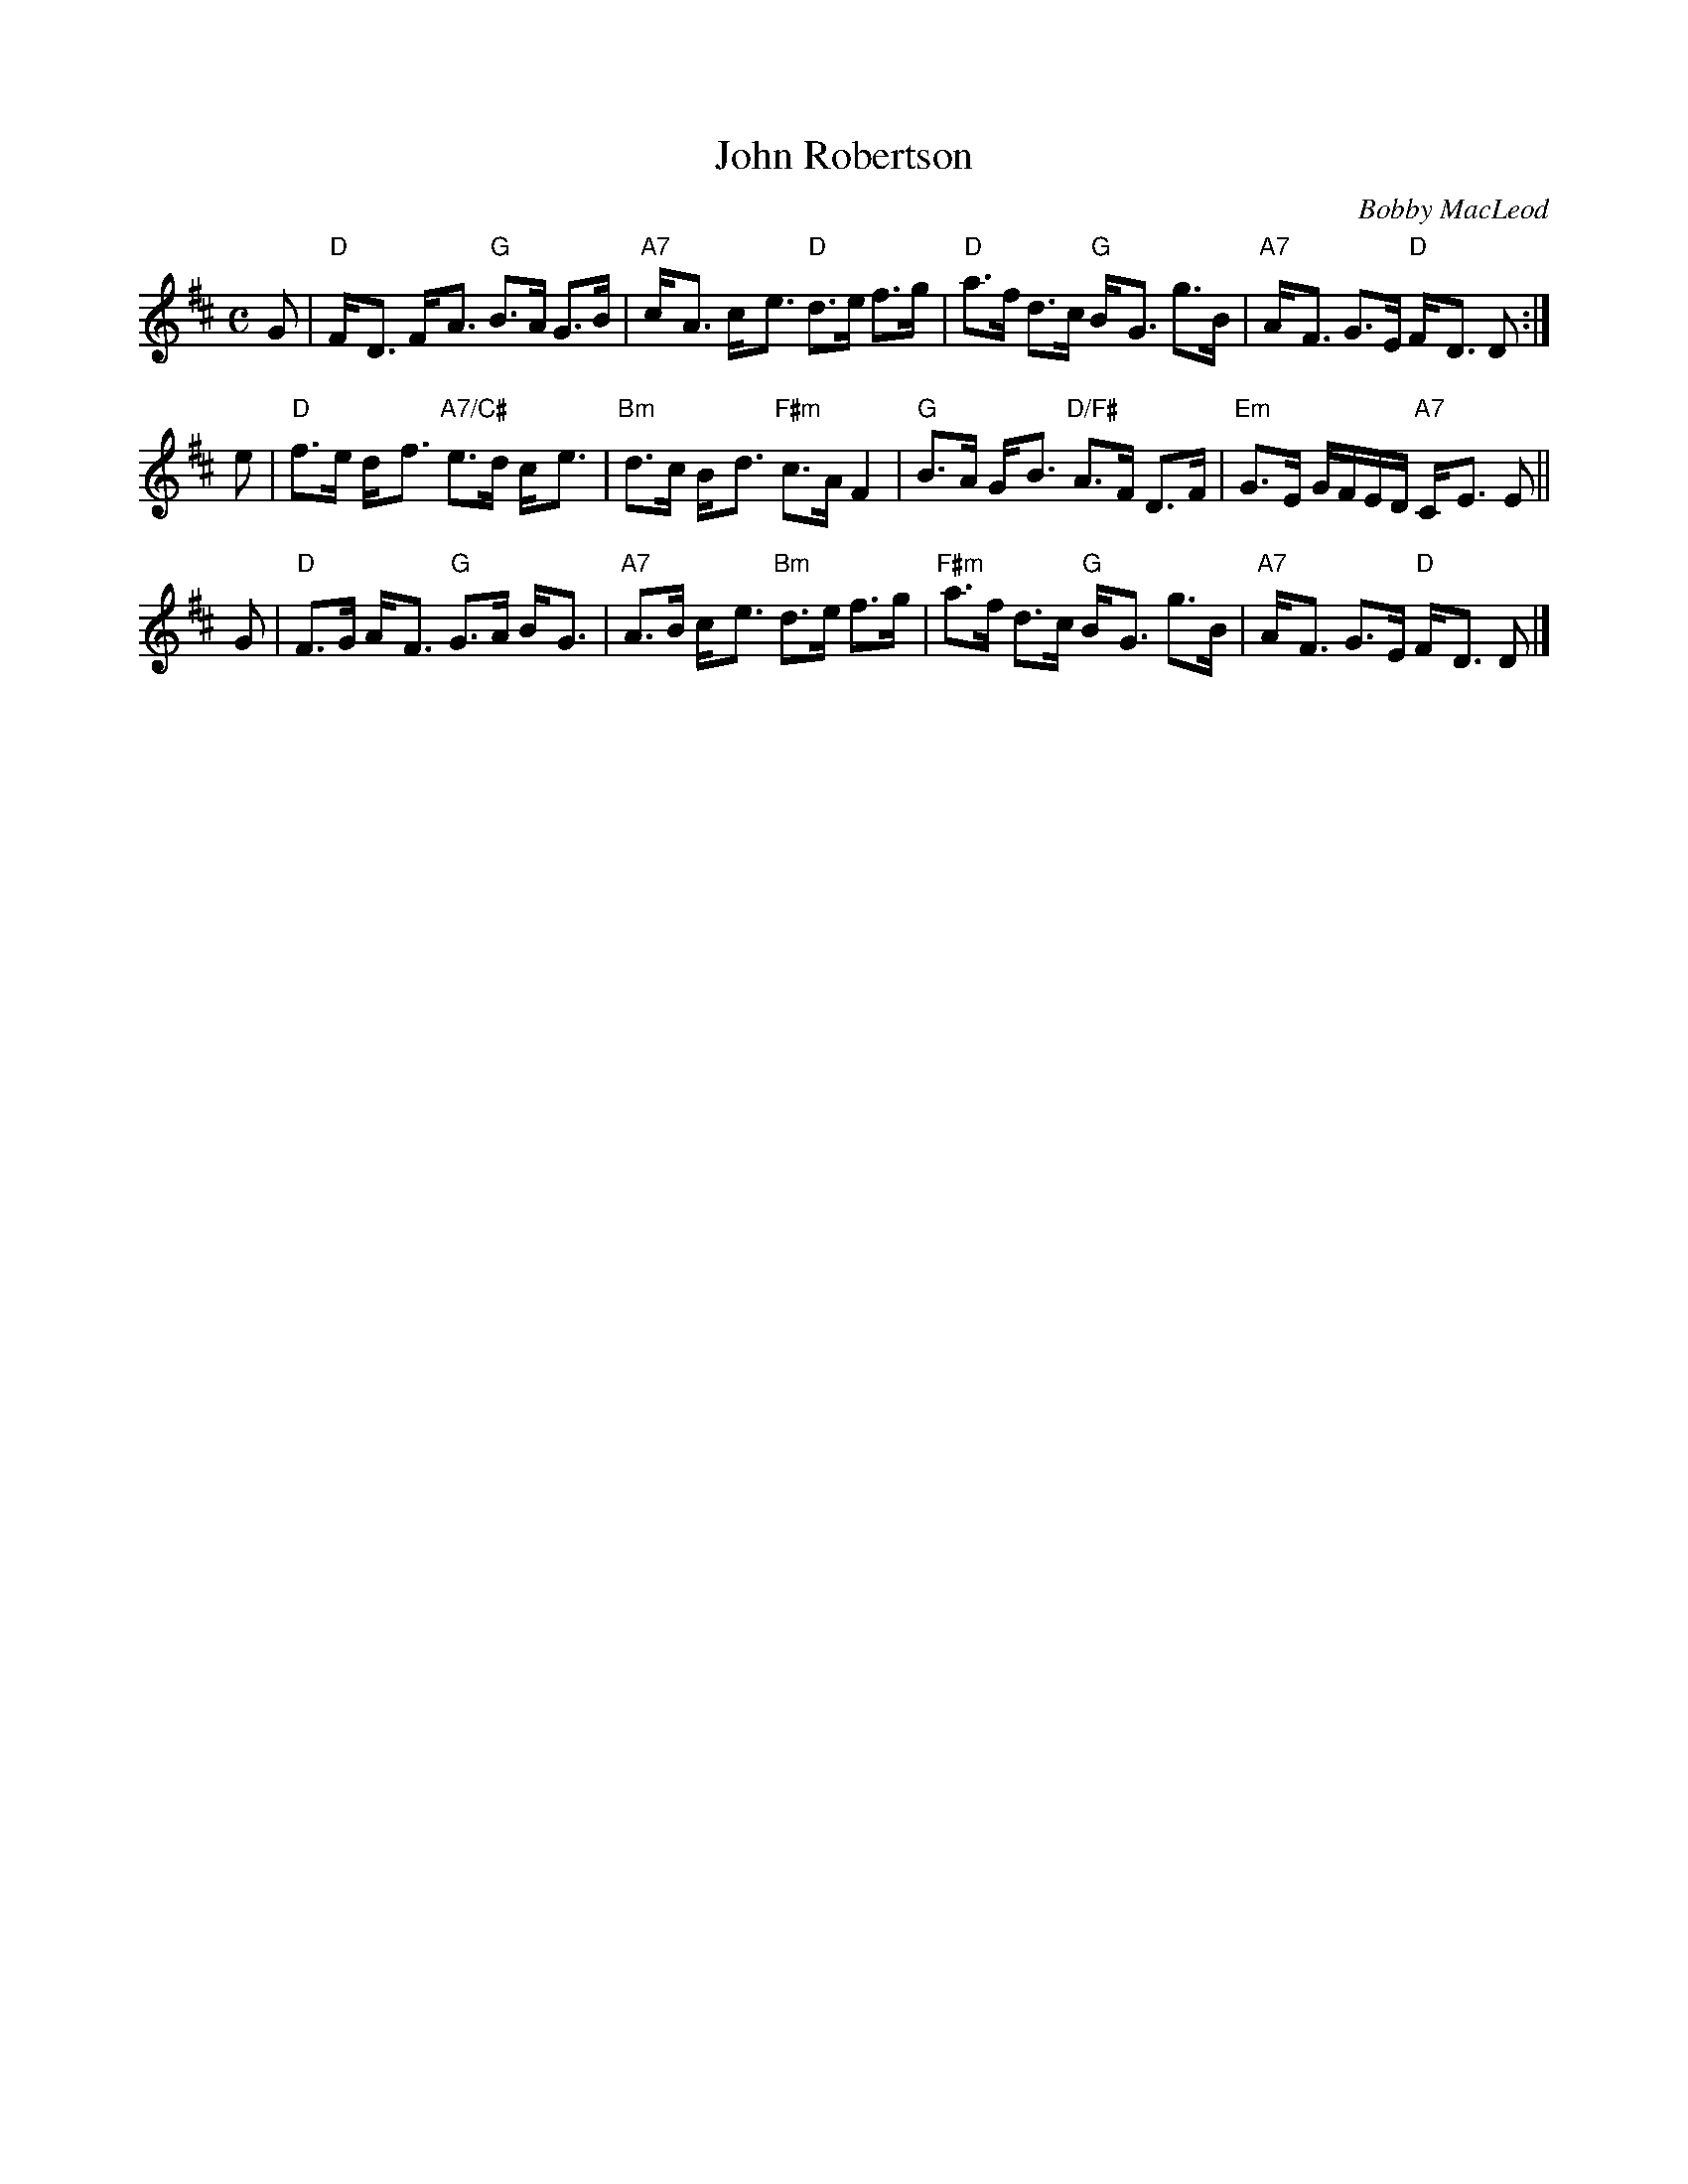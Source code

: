 X: 1
T: John Robertson
C: Bobby MacLeod
B: MacLeod Book
Z: 1998 John Chambers <jc:trillian.mit.edu>
M: C
L: 1/8
K: D
G | "D"F-<D F-<A  "G"  B>A   G>B  | "A7"c-<A c-<e   "D"d>e     f>g \
  | "D"a>f  d>c   "G"  B-<G  g>B  | "A7"A-<F G>E    "D"F-<D    D  :|
e | "D"f>e  d-<f "A7/C#"e>d  c-<e | "Bm"d>c  B-<d "F#m"c>A     F2  \
  | "G"B>A  G-<B  "D/F#"A>F  D>F  | "Em"G>E  G/F/E/D/ "A7"C-<E E  ||
G | "D"F>G  A-<F  "G"   G>A  B-<G | "A7"A>B  c-<e  "Bm"d>e     f>g \
  |"F#m"a>f d>c   "G"   B-<G g>B  | "A7"A-<F G>E    "D"F-<D    D  |]

